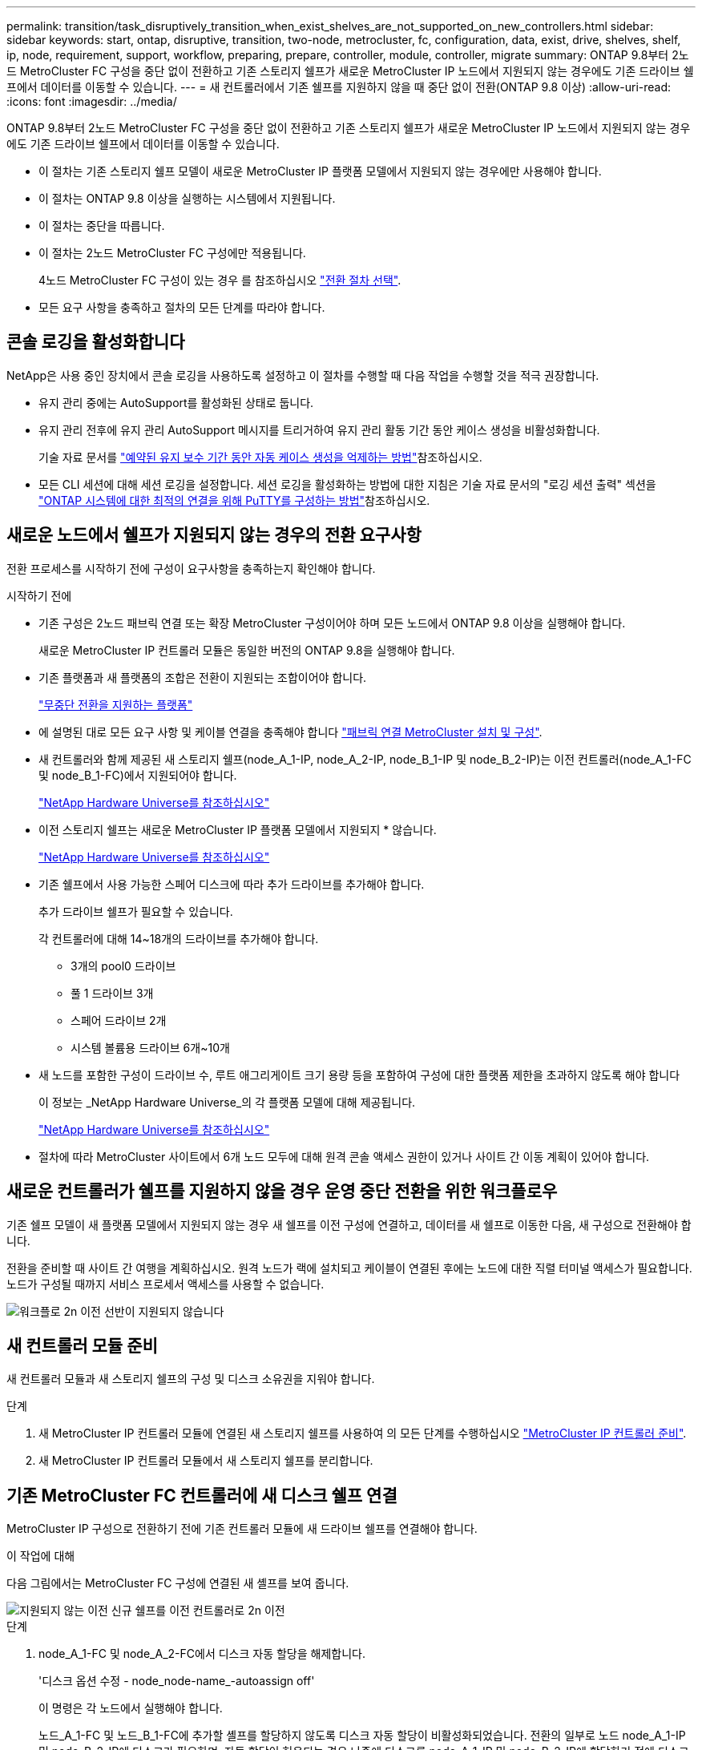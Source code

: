---
permalink: transition/task_disruptively_transition_when_exist_shelves_are_not_supported_on_new_controllers.html 
sidebar: sidebar 
keywords: start, ontap, disruptive, transition, two-node, metrocluster, fc, configuration, data, exist, drive, shelves, shelf, ip, node, requirement, support, workflow, preparing, prepare, controller, module, controller, migrate 
summary: ONTAP 9.8부터 2노드 MetroCluster FC 구성을 중단 없이 전환하고 기존 스토리지 쉘프가 새로운 MetroCluster IP 노드에서 지원되지 않는 경우에도 기존 드라이브 쉘프에서 데이터를 이동할 수 있습니다. 
---
= 새 컨트롤러에서 기존 쉘프를 지원하지 않을 때 중단 없이 전환(ONTAP 9.8 이상)
:allow-uri-read: 
:icons: font
:imagesdir: ../media/


[role="lead"]
ONTAP 9.8부터 2노드 MetroCluster FC 구성을 중단 없이 전환하고 기존 스토리지 쉘프가 새로운 MetroCluster IP 노드에서 지원되지 않는 경우에도 기존 드라이브 쉘프에서 데이터를 이동할 수 있습니다.

* 이 절차는 기존 스토리지 쉘프 모델이 새로운 MetroCluster IP 플랫폼 모델에서 지원되지 않는 경우에만 사용해야 합니다.
* 이 절차는 ONTAP 9.8 이상을 실행하는 시스템에서 지원됩니다.
* 이 절차는 중단을 따릅니다.
* 이 절차는 2노드 MetroCluster FC 구성에만 적용됩니다.
+
4노드 MetroCluster FC 구성이 있는 경우 를 참조하십시오 link:concept_choosing_your_transition_procedure_mcc_transition.html["전환 절차 선택"].

* 모든 요구 사항을 충족하고 절차의 모든 단계를 따라야 합니다.




== 콘솔 로깅을 활성화합니다

NetApp은 사용 중인 장치에서 콘솔 로깅을 사용하도록 설정하고 이 절차를 수행할 때 다음 작업을 수행할 것을 적극 권장합니다.

* 유지 관리 중에는 AutoSupport를 활성화된 상태로 둡니다.
* 유지 관리 전후에 유지 관리 AutoSupport 메시지를 트리거하여 유지 관리 활동 기간 동안 케이스 생성을 비활성화합니다.
+
기술 자료 문서를 link:https://kb.netapp.com/Support_Bulletins/Customer_Bulletins/SU92["예약된 유지 보수 기간 동안 자동 케이스 생성을 억제하는 방법"^]참조하십시오.

* 모든 CLI 세션에 대해 세션 로깅을 설정합니다. 세션 로깅을 활성화하는 방법에 대한 지침은 기술 자료 문서의 "로깅 세션 출력" 섹션을 link:https://kb.netapp.com/on-prem/ontap/Ontap_OS/OS-KBs/How_to_configure_PuTTY_for_optimal_connectivity_to_ONTAP_systems["ONTAP 시스템에 대한 최적의 연결을 위해 PuTTY를 구성하는 방법"^]참조하십시오.




== 새로운 노드에서 쉘프가 지원되지 않는 경우의 전환 요구사항

전환 프로세스를 시작하기 전에 구성이 요구사항을 충족하는지 확인해야 합니다.

.시작하기 전에
* 기존 구성은 2노드 패브릭 연결 또는 확장 MetroCluster 구성이어야 하며 모든 노드에서 ONTAP 9.8 이상을 실행해야 합니다.
+
새로운 MetroCluster IP 컨트롤러 모듈은 동일한 버전의 ONTAP 9.8을 실행해야 합니다.

* 기존 플랫폼과 새 플랫폼의 조합은 전환이 지원되는 조합이어야 합니다.
+
link:concept_supported_platforms_for_transition.html["무중단 전환을 지원하는 플랫폼"]

* 에 설명된 대로 모든 요구 사항 및 케이블 연결을 충족해야 합니다 link:../install-fc/index.html["패브릭 연결 MetroCluster 설치 및 구성"].
* 새 컨트롤러와 함께 제공된 새 스토리지 쉘프(node_A_1-IP, node_A_2-IP, node_B_1-IP 및 node_B_2-IP)는 이전 컨트롤러(node_A_1-FC 및 node_B_1-FC)에서 지원되어야 합니다.
+
https://hwu.netapp.com["NetApp Hardware Universe를 참조하십시오"^]

* 이전 스토리지 쉘프는 새로운 MetroCluster IP 플랫폼 모델에서 지원되지 * 않습니다.
+
https://hwu.netapp.com["NetApp Hardware Universe를 참조하십시오"^]

* 기존 쉘프에서 사용 가능한 스페어 디스크에 따라 추가 드라이브를 추가해야 합니다.
+
추가 드라이브 쉘프가 필요할 수 있습니다.

+
각 컨트롤러에 대해 14~18개의 드라이브를 추가해야 합니다.

+
** 3개의 pool0 드라이브
** 풀 1 드라이브 3개
** 스페어 드라이브 2개
** 시스템 볼륨용 드라이브 6개~10개


* 새 노드를 포함한 구성이 드라이브 수, 루트 애그리게이트 크기 용량 등을 포함하여 구성에 대한 플랫폼 제한을 초과하지 않도록 해야 합니다
+
이 정보는 _NetApp Hardware Universe_의 각 플랫폼 모델에 대해 제공됩니다.

+
https://hwu.netapp.com["NetApp Hardware Universe를 참조하십시오"]

* 절차에 따라 MetroCluster 사이트에서 6개 노드 모두에 대해 원격 콘솔 액세스 권한이 있거나 사이트 간 이동 계획이 있어야 합니다.




== 새로운 컨트롤러가 쉘프를 지원하지 않을 경우 운영 중단 전환을 위한 워크플로우

기존 쉘프 모델이 새 플랫폼 모델에서 지원되지 않는 경우 새 쉘프를 이전 구성에 연결하고, 데이터를 새 쉘프로 이동한 다음, 새 구성으로 전환해야 합니다.

전환을 준비할 때 사이트 간 여행을 계획하십시오. 원격 노드가 랙에 설치되고 케이블이 연결된 후에는 노드에 대한 직렬 터미널 액세스가 필요합니다. 노드가 구성될 때까지 서비스 프로세서 액세스를 사용할 수 없습니다.

image::../media/workflow_2n_transition_old_shelves_not_supported.png[워크플로 2n 이전 선반이 지원되지 않습니다]



== 새 컨트롤러 모듈 준비

새 컨트롤러 모듈과 새 스토리지 쉘프의 구성 및 디스크 소유권을 지워야 합니다.

.단계
. 새 MetroCluster IP 컨트롤러 모듈에 연결된 새 스토리지 쉘프를 사용하여 의 모든 단계를 수행하십시오 link:../transition/concept_requirements_for_fc_to_ip_transition_2n_mcc_transition.html#preparing-the-metrocluster-ip-controllers["MetroCluster IP 컨트롤러 준비"].
. 새 MetroCluster IP 컨트롤러 모듈에서 새 스토리지 쉘프를 분리합니다.




== 기존 MetroCluster FC 컨트롤러에 새 디스크 쉘프 연결

MetroCluster IP 구성으로 전환하기 전에 기존 컨트롤러 모듈에 새 드라이브 쉘프를 연결해야 합니다.

.이 작업에 대해
다음 그림에서는 MetroCluster FC 구성에 연결된 새 셸프를 보여 줍니다.

image::../media/transition_2n_unsupported_old_new_shelves_to_old_controllers.png[지원되지 않는 이전 신규 쉘프를 이전 컨트롤러로 2n 이전]

.단계
. node_A_1-FC 및 node_A_2-FC에서 디스크 자동 할당을 해제합니다.
+
'디스크 옵션 수정 - node_node-name_-autoassign off'

+
이 명령은 각 노드에서 실행해야 합니다.

+
노드_A_1-FC 및 노드_B_1-FC에 추가할 셸프를 할당하지 않도록 디스크 자동 할당이 비활성화되었습니다. 전환의 일부로 노드 node_A_1-IP 및 node_B_2-IP에 디스크가 필요하며, 자동 할당이 허용되는 경우 나중에 디스크를 node_A_1-IP 및 node_B_2-IP에 할당하기 전에 디스크 소유권을 제거해야 합니다.

. 필요한 경우 FC-to-SAS 브리지를 사용하여 기존 MetroCluster FC 노드에 새 쉘프를 연결합니다.
+
의 요구사항 및 절차를 참조하십시오 link:../maintain/task_hot_add_a_sas_disk_shelf_in_a_direct_attached_mcc_configuration_us_sas_optical_cables.html["MetroCluster FC 구성에 스토리지 핫 추가"]





== 루트 애그리게이트를 마이그레이션하여 데이터를 새 디스크 쉘프로 이동합니다

루트 애그리게이트를 이전 드라이브 쉘프에서 MetroCluster IP 노드에서 사용할 새 드라이브 쉘프로 이동해야 합니다.

.이 작업에 대해
이 작업은 기존 노드(node_A_1-FC 및 node_B_1-FC)에서 전환 전에 수행됩니다.

.단계
. 컨트롤러 노드_B_1-FC에서 협상된 전환 수행:
+
MetroCluster 절체

. 환원 애그리게이트를 수행하고 node_B_1-FC에서 복구의 루트 단계를 수정합니다.
+
'MetroCluster 환원 위상 집계'

+
MetroCluster 수정 단계 루트 집계

. 부팅 컨트롤러 노드_A_1-FC:
+
부트 ONTAP

. 새 쉘프의 소유되지 않은 디스크를 컨트롤러 node_A_1-FC의 적절한 풀에 할당합니다.
+
.. 쉘프의 디스크를 식별합니다.
+
disk show-shelf pool_0_shelf-fields container-type, diskpathname'입니다

+
Disk show-shelf pool_1_shelf-fields container-type, diskpathname'입니다

.. 로컬 노드에서 명령이 실행되도록 로컬 모드 입력:
+
'로컬 러닝'

.. 디스크 할당:
+
디스크 할당 디스크 1disk2disk3disk… -p 0'입니다

+
디스크 할당 디스크 4disk5disk6disk… p 1'입니다

.. 로컬 모드 종료:
+
종료



. 미러링된 새 애그리게이트를 생성하여 컨트롤러 node_A_1-FC의 새 루트 애그리게이트로 사용:
+
.. 권한 모드를 고급으로 설정합니다.
+
'et priv advanced'

.. 애그리게이트 생성:
+
'Aggregate create-aggregate new_agr-disklist disk1, disk2, disk3,… mirror-disklist disk4disk5, disk6,… raidtypesame as-existing-root-force-small-aggregate true aggr show -aggregate new_aggr-fields percent-snapshot-space'를 참조하십시오

+
스냅샷 공간 비율 값이 5% 미만인 경우 5% 이상으로 값을 늘려야 합니다.

+
'aggr modify new_aggr-percent-snapshot-space 5'

.. 권한 모드를 admin으로 다시 설정합니다.
+
'et priv admin'



. 새 Aggregate가 제대로 생성되었는지 확인합니다.
+
'node run-node local sysconfig -r'

. 노드 및 클러스터 수준 구성 백업을 생성합니다.
+

NOTE: 전환 중에 백업이 생성될 때 클러스터는 복구 시 전환 상태를 인식합니다. 시스템 구성의 백업 및 업로드가 성공적인지 확인해야 합니다. 이 백업이 없으면 클러스터 간 MetroCluster 구성을 변경할 수 없습니다.

+
.. 클러스터 백업을 생성합니다.
+
'시스템 구성 백업 create-node local-backup-type cluster-backup-name_cluster-backup-name_'

.. 클러스터 백업 생성을 확인합니다
+
job show-id job-idstatus입니다

.. 노드 백업을 생성합니다.
+
'시스템 구성 백업 create-node local-backup-type node-backup-name_node-backup-name_'

.. 클러스터 및 노드 백업을 모두 확인합니다.
+
'시스템 구성 백업 표시

+
두 백업이 모두 출력에 표시될 때까지 명령을 반복할 수 있습니다.



. 백업 복사본을 만듭니다.
+
백업은 새 루트 볼륨이 부팅될 때 로컬로 손실되기 때문에 별도의 위치에 저장해야 합니다.

+
FTP나 HTTP 서버로 백업본을 업로드하거나, 'CP' 명령어를 이용하여 백업본을 복사할 수 있다.

+
[cols="1,3"]
|===


| 프로세스 | 단계 


 a| 
* FTP 또는 HTTP 서버로 백업을 업로드합니다 *
 a| 
.. 클러스터 백업을 업로드합니다.
+
'System configuration backup upload-node local-backup_cluster-backup-name_-destination url

.. 노드 백업을 업로드합니다.
+
'System configuration backup upload-node local-backup_node-backup-name_-destination url





 a| 
* 보안 복제본을 사용하여 원격 서버에 백업을 복사합니다. *
 a| 
원격 서버에서 다음 SCP 명령을 사용합니다.

.. 클러스터 백업을 복사합니다.
+
'CP diagnode-mgmt-FC:/mroot/etc/backups/config/cluster-backup-name.7z.

.. 노드 백업을 복사합니다.
+
'sCP diag@node-mgmt-FC:/mroot/etc/backups/config/node-backup-name.7z.



|===
. 노드_A_1-FC 중지:
+
중단점 국지적-무시-quorum-warnings true

. 부팅 노드_A_1-FC를 유지 관리 모드로 전환:
+
boot_ONTAP maint를 선택합니다

. 유지보수 모드에서 필요에 따라 aggregate를 루트로 설정하십시오.
+
.. HA 정책을 CFO로 설정:
+
'aggr options new_aggr ha_policy CFO'

+
계속 진행하라는 메시지가 나타나면 "예"로 응답하십시오.

+
[listing]
----
Are you sure you want to proceed (y/n)?
----
.. 새 Aggregate를 루트로 설정합니다.
+
'aggr options new_aggr root'

.. LOADER 프롬프트 중지:
+
"중지"



. 컨트롤러를 부팅하고 시스템 구성을 백업합니다.
+
새 루트 볼륨이 감지되면 노드가 복구 모드로 부팅됩니다

+
.. 컨트롤러를 부팅합니다.
+
부트 ONTAP

.. 로그인하여 구성을 백업합니다.
+
로그인하면 다음과 같은 경고가 표시됩니다.

+
[listing]
----
Warning: The correct cluster system configuration backup must be restored. If a backup
from another cluster or another system state is used then the root volume will need to be
recreated and NGS engaged for recovery assistance.
----
.. 고급 권한 모드 시작:
+
세트 프리빌리지 고급

.. 서버에 클러스터 구성 백업:
+
서버/cluster-backup-name.7z의 시스템 구성 백업 다운로드 노드 로컬 소스 URL

.. 서버에 노드 구성 백업:
+
서버/node-backup-name.7z의 시스템 구성 백업 다운로드 노드 로컬 소스 URL

.. 관리자 모드로 돌아가기:
+
'Set-Privilege admin'입니다



. 클러스터의 상태를 확인합니다.
+
.. 다음 명령을 실행합니다.
+
'클러스터 쇼'

.. 권한 모드를 고급으로 설정합니다.
+
세트 프리빌리지 고급

.. 클러스터 구성 세부 정보를 확인합니다.
+
'클러스터 링 쇼'

.. 관리자 권한 레벨로 돌아갑니다.
+
'Set-Privilege admin'입니다



. MetroCluster 구성의 운영 모드를 확인하고 MetroCluster 검사를 수행합니다.
+
.. MetroCluster 구성을 확인하고 운영 모드가 정상인지 확인합니다.
+
MetroCluster 쇼

.. 예상되는 모든 노드가 표시되는지 확인합니다.
+
'MetroCluster node show'

.. 다음 명령을 실행합니다.
+
'MetroCluster check run

.. MetroCluster 검사 결과를 표시합니다.
+
MetroCluster 체크 쇼



. 컨트롤러 노드_B_1-FC에서 스위치백을 수행합니다.
+
MetroCluster 스위치백

. MetroCluster 구성 작동을 확인합니다.
+
.. MetroCluster 구성을 확인하고 운영 모드가 정상인지 확인합니다.
+
MetroCluster 쇼

.. MetroCluster 검사를 수행합니다.
+
'MetroCluster check run

.. MetroCluster 검사 결과를 표시합니다.
+
MetroCluster 체크 쇼



. 볼륨 위치 데이터베이스에 새 루트 볼륨을 추가합니다.
+
.. 권한 모드를 고급으로 설정합니다.
+
세트 프리빌리지 고급

.. 노드에 볼륨을 추가합니다.
+
'Volume add-other-volumes – node_a_1-FC

.. 관리자 권한 레벨로 돌아갑니다.
+
'Set-Privilege admin'입니다



. 이제 볼륨이 표시되고 mroot가 있는지 확인합니다.
+
.. 애그리게이트 표시:
+
'스토리지 집계 쇼'

.. 루트 볼륨에 mroot가 있는지 확인합니다.
+
'스토리지 집계 표시 필드에 -mroot가 있습니다.

.. 볼륨 표시:
+
'볼륨 쇼'



. System Manager에 대한 액세스를 다시 활성화하려면 새 보안 인증서를 생성하십시오.
+
'Security certificate create-common-name_name_-type server-size 2048

. 이전 단계를 반복하여 node_A_1-FC가 소유한 쉘프에서 애그리게이트를 마이그레이션합니다.
. 정리를 수행합니다.
+
이전 루트 볼륨 및 루트 애그리게이트를 제거하려면 node_A_1-FC 및 node_B_1-FC에서 다음 단계를 수행해야 합니다.

+
.. 이전 루트 볼륨 삭제:
+
'로컬 러닝'

+
'vol offline old_vol0'

+
'vol destroy old_vol0'

+
종료

+
'volume remove-other-volume-vserver node_name-volume old_vol0'

.. 원래 루트 애그리게이트 삭제:
+
'aggr offline-aggregate old_aggr0_site'

+
'aggr delete-aggregate old_aggr0_site'



. 데이터 볼륨을 새 컨트롤러의 aggregate에 한 번에 하나씩 마이그레이션합니다.
+
을 참조하십시오 http://docs.netapp.com/platstor/topic/com.netapp.doc.hw-upgrade-controller/GUID-AFE432F6-60AD-4A79-86C0-C7D12957FA63.html["Aggregate 생성 및 볼륨을 새 노드로 이동"^]

. 의 모든 단계를 수행하여 이전 쉘프를 제거합니다 link:task_disruptively_transition_while_move_volumes_from_old_shelves_to_new_shelves.html["폐기 쉘프가 node_A_1-FC 및 node_A_2-FC에서 이동되었습니다"].




== 구성을 전환하는 중입니다

자세한 전환 절차를 따라야 합니다.

.이 작업에 대해
다음 단계에서는 다른 항목으로 이동합니다. 각 항목의 단계를 지정된 순서대로 수행해야 합니다.

.단계
. 포트 매핑을 계획합니다.
+
의 모든 단계를 수행합니다 link:../transition/concept_requirements_for_fc_to_ip_transition_2n_mcc_transition.html#mapping-ports-from-the-metrocluster-fc-nodes-to-the-metrocluster-ip-nodes["MetroCluster FC 노드의 포트를 MetroCluster IP 노드로 매핑"].

. MetroCluster IP 컨트롤러를 준비합니다.
+
의 모든 단계를 수행합니다 link:../transition/concept_requirements_for_fc_to_ip_transition_2n_mcc_transition.html#preparing-the-metrocluster-ip-controllers["MetroCluster IP 컨트롤러 준비"].

. MetroCluster 구성의 상태를 확인합니다.
+
의 모든 단계를 수행합니다 link:../transition/concept_requirements_for_fc_to_ip_transition_2n_mcc_transition.html#verifying-the-health-of-the-metrocluster-fc-configuration["MetroCluster FC 구성의 상태 확인"].

. 기존 MetroCluster FC 노드를 준비하고 제거합니다.
+
의 모든 단계를 수행합니다 link:../transition/task_transition_the_mcc_fc_nodes_2n_mcc_transition_supertask.html["MetroCluster FC 노드 전환"].

. 새 MetroCluster IP 노드를 추가합니다.
+
의 모든 단계를 수행합니다 link:task_connect_the_mcc_ip_controller_modules_2n_mcc_transition_supertask.html["MetroCluster IP 컨트롤러 모듈 연결"].

. 새 MetroCluster IP 노드의 전환 및 초기 구성을 완료합니다.
+
의 모든 단계를 수행합니다 link:task_configure_the_new_nodes_and_complete_transition.html["새 노드 구성 및 전환 완료"].


